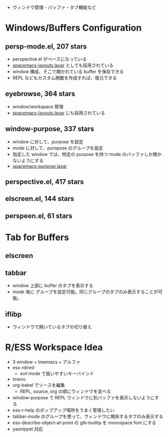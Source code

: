 #+STARTUP: content indent

- ウィンドウ管理・バッファ・タブ機能など

* Windows/Buffers Configuration
** persp-mode.el, 207 stars

- perspective.el がベースになっている
- _spacemacs-layouts layar_ としても採用されている
- window 構成、そこで開かれている buffer を保存できる
- REPL などもカスタム関数を作成すれば、復元できる

** eyebrowse, 364 stars

- window/workspace 管理
- _spacemacs-layouts layar_ にも採用されている

** window-purpose, 337 stars

- window に対して、purpose を設定
- mode に対して、puropose のグループを設定
- 指定した window では、特定の purpose を持つ mode のバッファしか開かないようにする
- _spacemacs-purpose layar_

** perspective.el, 417 stars
** elscreen.el, 144 stars
** perspeen.el, 61 stars
* Tab for Buffers
** elscreen
** tabbar

- window 上部に buffer のタブを表示する
- mode 毎に グループを設定可能。同じグループのタブのみ表示することが可能。

** iflibp

- ウィンドウで開いているタブの切り替え

* R/ESS Workspace Idea

- 3 window + treemacs + アルファ
- ess-rdired
  - evil mode で扱いやすいキーバインド
- Imenu
- org-babel でソースを編集
  - REPL, source, org の順にウィンドウを並べる
- window-purpose で REPL ウィンドウに別バッファを表示しないようにする
- ess-r-help のポップアップ場所をうまく管理したい
- tabbar-mode のグループを使って、ウィンドウに関係するタブのみ表示する
- ess-describe-object-at-point の gtk-tooltip を monospace font にする
- yasnippet 対応
